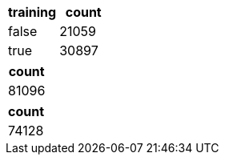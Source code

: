 // tag::train-test[]

[options="header"]
|=======
|training|count

|       false|         21059
|       true|          30897

|=======

// end::train-test[]


// tag::early[]

[options="header"]
|=======
|count

|       81096

|=======

// end::early[]


// tag::late[]


[options="header"]
|=======
|count

|       74128

|=======


// end::late[]
